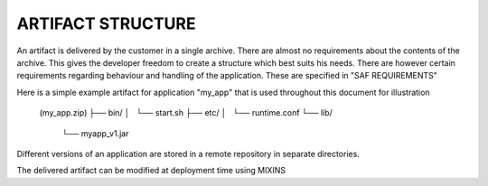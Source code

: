 ARTIFACT STRUCTURE
------------------
An artifact is delivered by the customer in a single archive. There are almost
no requirements about the contents of the archive. This gives the developer
freedom to create a structure which best suits his needs. There are however
certain requirements regarding behaviour and handling of the application. These
are specified in "SAF REQUIREMENTS"

Here is a simple example artifact for application "my_app" that is used
throughout this document for illustration

    (my_app.zip)
    ├── bin/
    │   └── start.sh
    ├── etc/
    │   └── runtime.conf
    └── lib/
        └── myapp_v1.jar

Different versions of an application are stored in a remote repository in
separate directories.

The delivered artifact can be modified at deployment time using MIXINS
